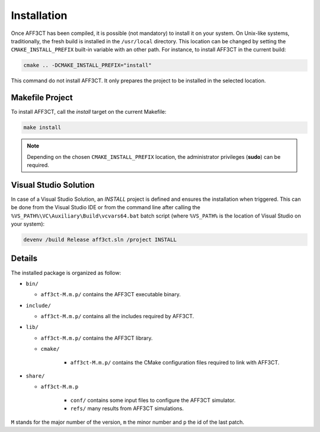 Installation
============

Once AFF3CT has been compiled, it is possible (not mandatory) to install it on
your system. On Unix-like systems, traditionally, the fresh build is installed
in the ``/usr/local`` directory. This location can be changed by setting the
``CMAKE_INSTALL_PREFIX`` built-in variable with an other path. For instance, to
install AFF3CT in the current build:

.. code-block:: bash

   cmake .. -DCMAKE_INSTALL_PREFIX="install"

This command do not install AFF3CT. It only prepares the project to be installed
in the selected location.

Makefile Project
----------------

To install AFF3CT, call the `install` target on the current Makefile:

.. code-block:: bash

   make install

.. note:: Depending on the chosen ``CMAKE_INSTALL_PREFIX`` location, the
          administrator privileges (**sudo**) can be required.


Visual Studio Solution
----------------------

In case of a Visual Studio Solution, an `INSTALL` project is defined and ensures
the installation when triggered. This can be done from the Visual Studio IDE
or from the command line after calling the
``%VS_PATH%\VC\Auxiliary\Build\vcvars64.bat`` batch script (where ``%VS_PATH%``
is the location of Visual Studio on your system):

.. code-block:: bash

   devenv /build Release aff3ct.sln /project INSTALL

Details
-------

The installed package is organized as follow:

* ``bin/``

  - ``aff3ct-M.m.p/`` contains the AFF3CT executable binary.

* ``include/``

  - ``aff3ct-M.m.p/`` contains all the includes required by AFF3CT.

* ``lib/``

  - ``aff3ct-M.m.p/`` contains the AFF3CT library.
  - ``cmake/``

     * ``aff3ct-M.m.p/`` contains the CMake configuration files required to link with AFF3CT.

* ``share/``

  - ``aff3ct-M.m.p``

     * ``conf/`` contains some input files to configure the AFF3CT simulator.
     * ``refs/`` many results from AFF3CT simulations.

``M`` stands for the major number of the version, ``m`` the minor number and
``p`` the id of the last patch.